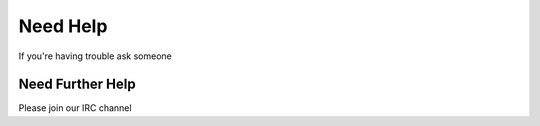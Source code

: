 Need Help
=========

If you're having trouble ask someone

Need Further Help
^^^^^^^^^^^^^^^^^^^^^^^

Please join our IRC channel
